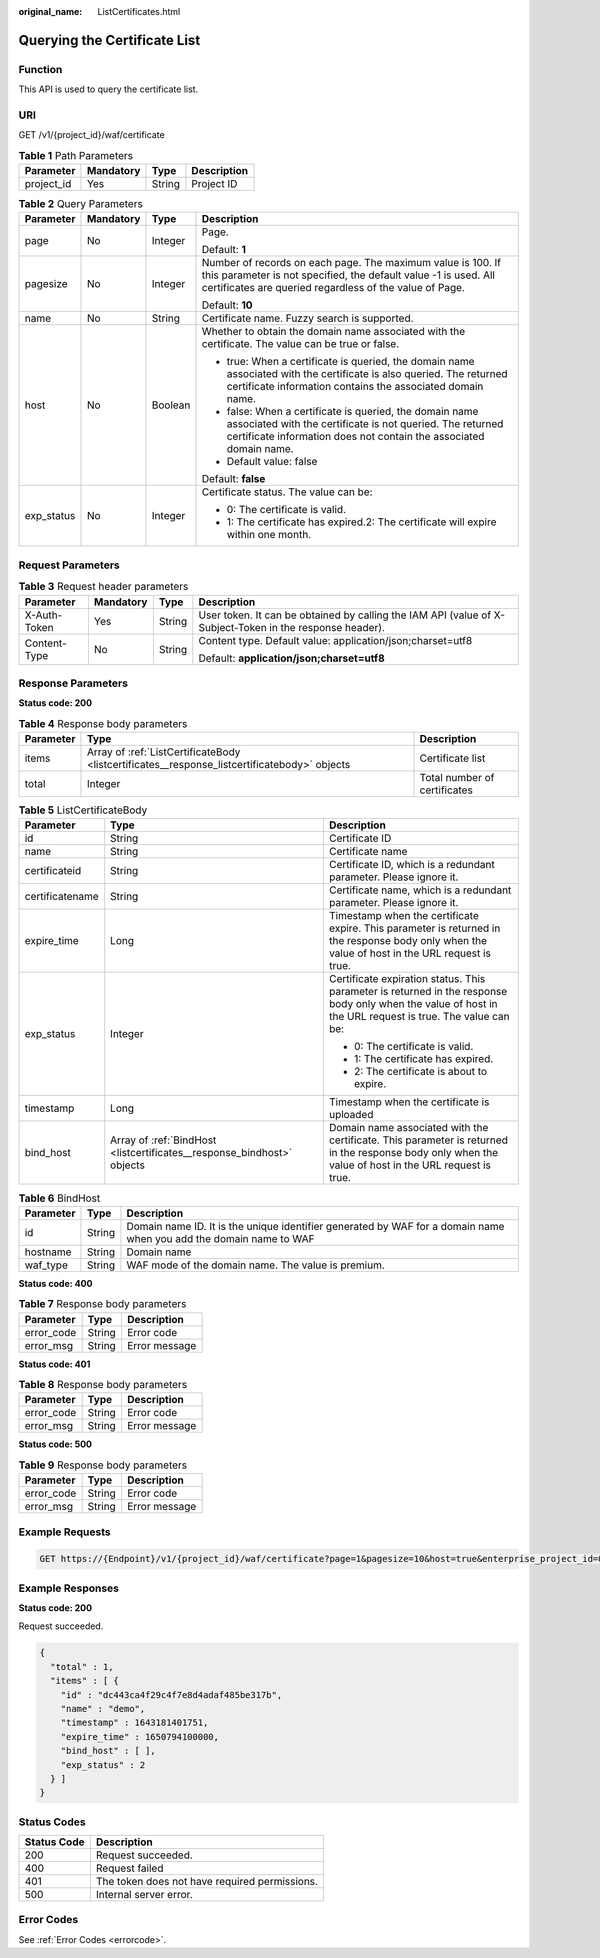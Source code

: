:original_name: ListCertificates.html

.. _ListCertificates:

Querying the Certificate List
=============================

Function
--------

This API is used to query the certificate list.

URI
---

GET /v1/{project_id}/waf/certificate

.. table:: **Table 1** Path Parameters

   ========== ========= ====== ===========
   Parameter  Mandatory Type   Description
   ========== ========= ====== ===========
   project_id Yes       String Project ID
   ========== ========= ====== ===========

.. table:: **Table 2** Query Parameters

   +-----------------+-----------------+-----------------+--------------------------------------------------------------------------------------------------------------------------------------------------------------------------------------------+
   | Parameter       | Mandatory       | Type            | Description                                                                                                                                                                                |
   +=================+=================+=================+============================================================================================================================================================================================+
   | page            | No              | Integer         | Page.                                                                                                                                                                                      |
   |                 |                 |                 |                                                                                                                                                                                            |
   |                 |                 |                 | Default: **1**                                                                                                                                                                             |
   +-----------------+-----------------+-----------------+--------------------------------------------------------------------------------------------------------------------------------------------------------------------------------------------+
   | pagesize        | No              | Integer         | Number of records on each page. The maximum value is 100. If this parameter is not specified, the default value -1 is used. All certificates are queried regardless of the value of Page.  |
   |                 |                 |                 |                                                                                                                                                                                            |
   |                 |                 |                 | Default: **10**                                                                                                                                                                            |
   +-----------------+-----------------+-----------------+--------------------------------------------------------------------------------------------------------------------------------------------------------------------------------------------+
   | name            | No              | String          | Certificate name. Fuzzy search is supported.                                                                                                                                               |
   +-----------------+-----------------+-----------------+--------------------------------------------------------------------------------------------------------------------------------------------------------------------------------------------+
   | host            | No              | Boolean         | Whether to obtain the domain name associated with the certificate. The value can be true or false.                                                                                         |
   |                 |                 |                 |                                                                                                                                                                                            |
   |                 |                 |                 | -  true: When a certificate is queried, the domain name associated with the certificate is also queried. The returned certificate information contains the associated domain name.         |
   |                 |                 |                 |                                                                                                                                                                                            |
   |                 |                 |                 | -  false: When a certificate is queried, the domain name associated with the certificate is not queried. The returned certificate information does not contain the associated domain name. |
   |                 |                 |                 |                                                                                                                                                                                            |
   |                 |                 |                 | -  Default value: false                                                                                                                                                                    |
   |                 |                 |                 |                                                                                                                                                                                            |
   |                 |                 |                 | Default: **false**                                                                                                                                                                         |
   +-----------------+-----------------+-----------------+--------------------------------------------------------------------------------------------------------------------------------------------------------------------------------------------+
   | exp_status      | No              | Integer         | Certificate status. The value can be:                                                                                                                                                      |
   |                 |                 |                 |                                                                                                                                                                                            |
   |                 |                 |                 | -  0: The certificate is valid.                                                                                                                                                            |
   |                 |                 |                 |                                                                                                                                                                                            |
   |                 |                 |                 | -  1: The certificate has expired.2: The certificate will expire within one month.                                                                                                         |
   +-----------------+-----------------+-----------------+--------------------------------------------------------------------------------------------------------------------------------------------------------------------------------------------+

Request Parameters
------------------

.. table:: **Table 3** Request header parameters

   +-----------------+-----------------+-----------------+----------------------------------------------------------------------------------------------------------+
   | Parameter       | Mandatory       | Type            | Description                                                                                              |
   +=================+=================+=================+==========================================================================================================+
   | X-Auth-Token    | Yes             | String          | User token. It can be obtained by calling the IAM API (value of X-Subject-Token in the response header). |
   +-----------------+-----------------+-----------------+----------------------------------------------------------------------------------------------------------+
   | Content-Type    | No              | String          | Content type. Default value: application/json;charset=utf8                                               |
   |                 |                 |                 |                                                                                                          |
   |                 |                 |                 | Default: **application/json;charset=utf8**                                                               |
   +-----------------+-----------------+-----------------+----------------------------------------------------------------------------------------------------------+

Response Parameters
-------------------

**Status code: 200**

.. table:: **Table 4** Response body parameters

   +-----------+----------------------------------------------------------------------------------------------+------------------------------+
   | Parameter | Type                                                                                         | Description                  |
   +===========+==============================================================================================+==============================+
   | items     | Array of :ref:`ListCertificateBody <listcertificates__response_listcertificatebody>` objects | Certificate list             |
   +-----------+----------------------------------------------------------------------------------------------+------------------------------+
   | total     | Integer                                                                                      | Total number of certificates |
   +-----------+----------------------------------------------------------------------------------------------+------------------------------+

.. _listcertificates__response_listcertificatebody:

.. table:: **Table 5** ListCertificateBody

   +-----------------------+------------------------------------------------------------------------+----------------------------------------------------------------------------------------------------------------------------------------------------------+
   | Parameter             | Type                                                                   | Description                                                                                                                                              |
   +=======================+========================================================================+==========================================================================================================================================================+
   | id                    | String                                                                 | Certificate ID                                                                                                                                           |
   +-----------------------+------------------------------------------------------------------------+----------------------------------------------------------------------------------------------------------------------------------------------------------+
   | name                  | String                                                                 | Certificate name                                                                                                                                         |
   +-----------------------+------------------------------------------------------------------------+----------------------------------------------------------------------------------------------------------------------------------------------------------+
   | certificateid         | String                                                                 | Certificate ID, which is a redundant parameter. Please ignore it.                                                                                        |
   +-----------------------+------------------------------------------------------------------------+----------------------------------------------------------------------------------------------------------------------------------------------------------+
   | certificatename       | String                                                                 | Certificate name, which is a redundant parameter. Please ignore it.                                                                                      |
   +-----------------------+------------------------------------------------------------------------+----------------------------------------------------------------------------------------------------------------------------------------------------------+
   | expire_time           | Long                                                                   | Timestamp when the certificate expire. This parameter is returned in the response body only when the value of host in the URL request is true.           |
   +-----------------------+------------------------------------------------------------------------+----------------------------------------------------------------------------------------------------------------------------------------------------------+
   | exp_status            | Integer                                                                | Certificate expiration status. This parameter is returned in the response body only when the value of host in the URL request is true. The value can be: |
   |                       |                                                                        |                                                                                                                                                          |
   |                       |                                                                        | -  0: The certificate is valid.                                                                                                                          |
   |                       |                                                                        |                                                                                                                                                          |
   |                       |                                                                        | -  1: The certificate has expired.                                                                                                                       |
   |                       |                                                                        |                                                                                                                                                          |
   |                       |                                                                        | -  2: The certificate is about to expire.                                                                                                                |
   +-----------------------+------------------------------------------------------------------------+----------------------------------------------------------------------------------------------------------------------------------------------------------+
   | timestamp             | Long                                                                   | Timestamp when the certificate is uploaded                                                                                                               |
   +-----------------------+------------------------------------------------------------------------+----------------------------------------------------------------------------------------------------------------------------------------------------------+
   | bind_host             | Array of :ref:`BindHost <listcertificates__response_bindhost>` objects | Domain name associated with the certificate. This parameter is returned in the response body only when the value of host in the URL request is true.     |
   +-----------------------+------------------------------------------------------------------------+----------------------------------------------------------------------------------------------------------------------------------------------------------+

.. _listcertificates__response_bindhost:

.. table:: **Table 6** BindHost

   +-----------+--------+--------------------------------------------------------------------------------------------------------------------+
   | Parameter | Type   | Description                                                                                                        |
   +===========+========+====================================================================================================================+
   | id        | String | Domain name ID. It is the unique identifier generated by WAF for a domain name when you add the domain name to WAF |
   +-----------+--------+--------------------------------------------------------------------------------------------------------------------+
   | hostname  | String | Domain name                                                                                                        |
   +-----------+--------+--------------------------------------------------------------------------------------------------------------------+
   | waf_type  | String | WAF mode of the domain name. The value is premium.                                                                 |
   +-----------+--------+--------------------------------------------------------------------------------------------------------------------+

**Status code: 400**

.. table:: **Table 7** Response body parameters

   ========== ====== =============
   Parameter  Type   Description
   ========== ====== =============
   error_code String Error code
   error_msg  String Error message
   ========== ====== =============

**Status code: 401**

.. table:: **Table 8** Response body parameters

   ========== ====== =============
   Parameter  Type   Description
   ========== ====== =============
   error_code String Error code
   error_msg  String Error message
   ========== ====== =============

**Status code: 500**

.. table:: **Table 9** Response body parameters

   ========== ====== =============
   Parameter  Type   Description
   ========== ====== =============
   error_code String Error code
   error_msg  String Error message
   ========== ====== =============

Example Requests
----------------

.. code-block:: text

   GET https://{Endpoint}/v1/{project_id}/waf/certificate?page=1&pagesize=10&host=true&enterprise_project_id=0

Example Responses
-----------------

**Status code: 200**

Request succeeded.

.. code-block::

   {
     "total" : 1,
     "items" : [ {
       "id" : "dc443ca4f29c4f7e8d4adaf485be317b",
       "name" : "demo",
       "timestamp" : 1643181401751,
       "expire_time" : 1650794100000,
       "bind_host" : [ ],
       "exp_status" : 2
     } ]
   }

Status Codes
------------

=========== =============================================
Status Code Description
=========== =============================================
200         Request succeeded.
400         Request failed
401         The token does not have required permissions.
500         Internal server error.
=========== =============================================

Error Codes
-----------

See :ref:`Error Codes <errorcode>`.
